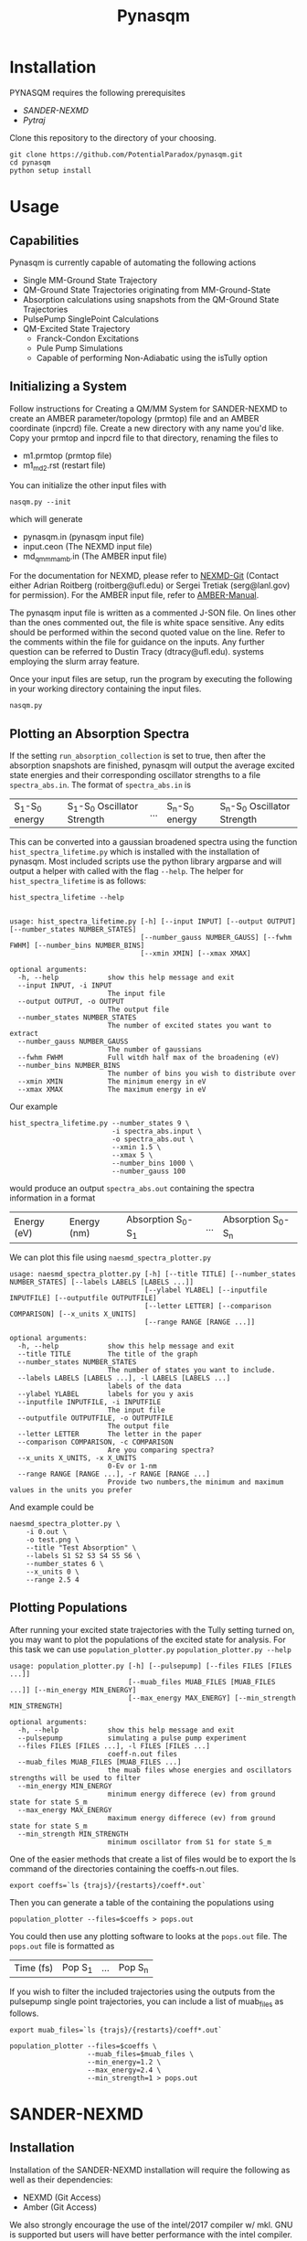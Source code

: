 #+TITLE: Pynasqm
* Installation
PYNASQM requires the following prerequisites
- [[SANDER-NEXMD]]
- [[Pytraj]]

Clone this repository to the directory of your choosing.
#+BEGIN_EXAMPLE 
git clone https://github.com/PotentialParadox/pynasqm.git
cd pynasqm
python setup install
#+END_EXAMPLE
* Usage
** Capabilities
   Pynasqm is currently capable of automating the following actions
   - Single MM-Ground State Trajectory
   - QM-Ground State Trajectories originating from MM-Ground-State
   - Absorption calculations using snapshots from the QM-Ground State Trajectories
   - PulsePump SinglePoint Calculations
   - QM-Excited State Trajectory
     - Franck-Condon Excitations
     - Pule Pump Simulations
     - Capable of performing Non-Adiabatic using the isTully option

   #+BEGIN_SRC plantuml :file images/trajectories.png :exports results
@startuml
start

:Single MM-Ground State Trajectory;
:Many QM Ground-State Trajectories;
if (Simulation Type) then (PulsePump)
:Pulse Pump Single Points;
else (Franck-Condon Excitation)
:QM Ground-State SinglePoint Calculations;
:Absorption Spectra Calculations;
:Save spectra to "spectra_abs.in";
endif
:QM-Excited State Trajectories;
end

@enduml
   #+END_SRC

   #+RESULTS:
   [[file:images/trajectories.png]]

** Initializing a System
   Follow instructions for Creating a QM/MM System for SANDER-NEXMD to create an
   AMBER parameter/topology (prmtop) file and an AMBER coordinate (inpcrd) file.
   Create a new directory with any name you'd like.
   Copy your prmtop and inpcrd file to that directory, renaming the files to 
   - m1.prmtop (prmtop file)
   - m1_md2.rst (restart file)
   You can initialize the other input files with
   #+BEGIN_EXAMPLE 
   nasqm.py --init
   #+END_EXAMPLE
   which will generate
   - pynasqm.in (pynasqm input file)
   - input.ceon (The NEXMD input file)
   - md_qmmm_amb.in (The AMBER input file)

   For the documentation for NEXMD, please refer to [[https://github.com/roitberg/nexmd][NEXMD-Git]] (Contact either
   Adrian Roitberg (roitberg@ufl.edu) or Sergei Tretiak (serg@lanl.gov) for
   permission). For the AMBER input file, refer to [[https://ambermd.org/doc12/Amber19.pdf][AMBER-Manual]]. 

   The pynasqm input file is written as a commented J-SON file. On lines other than the ones
   commented out, the file is white space sensitive. Any edits should be performed
   within the second quoted value on the line. Refer to the comments within the
   file for guidance on the inputs. Any further question can be referred to Dustin
   Tracy (dtracy@ufl.edu).
   systems employing the slurm array feature.

   Once your input files are setup, run the program by executing the following in
   your working directory containing the input files.
   #+BEGIN_EXAMPLE
   nasqm.py
   #+END_EXAMPLE

** Plotting an Absorption Spectra
If the setting =run_absorption_collection= is set to true, then after the
absorption snapshots are finished, pynasqm will output the average excited state
energies and their corresponding oscillator strengths to a file
=spectra_abs.in=. The format of =spectra_abs.in= is

| S_1-S_0 energy | S_1-S_0 Oscillator Strength | ... | S_n-S_0 energy | S_n-S_0 Oscillator Strength |

 This can be converted into a gaussian broadened spectra using
the function =hist_spectra_lifetime.py= which is installed with the installation
of pynasqm. Most included scripts use the python library argparse and will
output a helper with called with the flag =--help=. The helper for
=hist_spectra_lifetime= is as follows:

#+BEGIN_SRC shell-script
hist_spectra_lifetime --help


usage: hist_spectra_lifetime.py [-h] [--input INPUT] [--output OUTPUT] [--number_states NUMBER_STATES]
                                [--number_gauss NUMBER_GAUSS] [--fwhm FWHM] [--number_bins NUMBER_BINS]
                                [--xmin XMIN] [--xmax XMAX]

optional arguments:
  -h, --help            show this help message and exit
  --input INPUT, -i INPUT
                        The input file
  --output OUTPUT, -o OUTPUT
                        The output file
  --number_states NUMBER_STATES
                        The number of excited states you want to extract
  --number_gauss NUMBER_GAUSS
                        The number of gaussians
  --fwhm FWHM           Full witdh half max of the broadening (eV)
  --number_bins NUMBER_BINS
                        The number of bins you wish to distribute over
  --xmin XMIN           The minimum energy in eV
  --xmax XMAX           The maximum energy in eV
#+END_SRC

Our example
#+BEGIN_SRC shell-script
  hist_spectra_lifetime.py --number_states 9 \
                           -i spectra_abs.input \
                           -o spectra_abs.out \
                           --xmin 1.5 \
                           --xmax 5 \
                           --number_bins 1000 \
                           --number_gauss 100
#+END_SRC
would produce an output =spectra_abs.out= containing the spectra information in
a format

| Energy (eV) | Energy (nm) | Absorption S_0-S_1 | ... | Absorption S_0-S_n |

We can plot this file using =naesmd_spectra_plotter.py=
#+BEGIN_SRC shell-script
usage: naesmd_spectra_plotter.py [-h] [--title TITLE] [--number_states NUMBER_STATES] [--labels LABELS [LABELS ...]]
                                 [--ylabel YLABEL] [--inputfile INPUTFILE] [--outputfile OUTPUTFILE]
                                 [--letter LETTER] [--comparison COMPARISON] [--x_units X_UNITS]
                                 [--range RANGE [RANGE ...]]

optional arguments:
  -h, --help            show this help message and exit
  --title TITLE         The title of the graph
  --number_states NUMBER_STATES
                        The number of states you want to include.
  --labels LABELS [LABELS ...], -l LABELS [LABELS ...]
                        labels of the data
  --ylabel YLABEL       labels for you y axis
  --inputfile INPUTFILE, -i INPUTFILE
                        The input file
  --outputfile OUTPUTFILE, -o OUTPUTFILE
                        The output file
  --letter LETTER       The letter in the paper
  --comparison COMPARISON, -c COMPARISON
                        Are you comparing spectra?
  --x_units X_UNITS, -x X_UNITS
                        0-Ev or 1-nm
  --range RANGE [RANGE ...], -r RANGE [RANGE ...]
                        Provide two numbers,the minimum and maximum values in the units you prefer
#+END_SRC

And example could be
#+BEGIN_SRC shell-script
naesmd_spectra_plotter.py \
    -i 0.out \
    -o test.png \
    --title "Test Absorption" \
    --labels S1 S2 S3 S4 S5 S6 \
    --number_states 6 \
    --x_units 0 \
    --range 2.5 4
#+END_SRC

[[./images/abs_test.png]]

** Plotting Populations
After running your excited state trajectories with the Tully setting turned on,
you may want to plot the populations of the excited state for analysis. For this
task we can use =population_plotter.py=
=population_plotter.py --help=
#+BEGIN_SRC 
usage: population_plotter.py [-h] [--pulsepump] [--files FILES [FILES ...]]
                             [--muab_files MUAB_FILES [MUAB_FILES ...]] [--min_energy MIN_ENERGY]
                             [--max_energy MAX_ENERGY] [--min_strength MIN_STRENGTH]

optional arguments:
  -h, --help            show this help message and exit
  --pulsepump           simulating a pulse pump experiment
  --files FILES [FILES ...], -l FILES [FILES ...]
                        coeff-n.out files
  --muab_files MUAB_FILES [MUAB_FILES ...]
                        the muab files whose energies and oscillators strengths will be used to filter
  --min_energy MIN_ENERGY
                        minimum energy differece (ev) from ground state for state S_m
  --max_energy MAX_ENERGY
                        maximum energy differece (ev) from ground state for state S_m
  --min_strength MIN_STRENGTH
                        minimum oscillator from S1 for state S_m
#+END_SRC

One of the easier methods that create a list of files would be to export the ls
command of the directories containing the coeffs-n.out files.

#+BEGIN_SRC 
export coeffs=`ls {trajs}/{restarts}/coeff*.out`
#+END_SRC

Then you can generate a table of the containing the populations using

#+BEGIN_SRC 
population_plotter --files=$coeffs > pops.out
#+END_SRC

You could then use any plotting software to looks at the =pops.out= file. The
=pops.out= file is formatted as

| Time (fs) | Pop S_1 | ... | Pop S_n |

If you wish to filter the included trajectories using the outputs from the
pulsepump single point trajectories, you can include a list of muab_files as follows.

#+BEGIN_SRC 
export muab_files=`ls {trajs}/{restarts}/coeff*.out`
#+END_SRC

#+BEGIN_SRC shell-script
  population_plotter --files=$coeffs \
                     --muab_files=$muab_files \
                     --min_energy=1.2 \
                     --max_energy=2.4 \
                     --min_strength=1 > pops.out
#+END_SRC

* SANDER-NEXMD
** Installation
Installation of the SANDER-NEXMD installation will require the following as well
as their dependencies:

- NEXMD (Git Access) 
- Amber (Git Access) 

We also strongly encourage the use of the intel/2017 compiler w/ mkl. GNU is
supported but users will have better performance with the intel compiler.

First install NEXMD. Access to the NEXMD git is restricted. Please contact
either Adrian Roitberg (roitberg@ufl.edu) or Sergei Tretiak (serg@lanl.gov) for
permission.

CD to your application director, then pull the NEXMD git using. 

#+BEGIN_EXAMPLE 
git clone https://github.com/roitberg/nexmd.git
#+END_EXAMPLE


And check-in to the amber-nexmd-na branch.

#+BEGIN_EXAMPLE 
cd nexmd 
git checkout amber-nexmd-na 
#+END_EXAMPLE

Try to install the standalone NEXMD program. Activate your chosen compiler, then use either: 

#+BEGIN_EXAMPLE 
make ic_mkl # For intel w/ mkl 
make gnu_mkl # For gnu w/ mkl 
make gnu # For gnu wo/ mkl (not recommended) 
#+END_EXAMPLE

If this fails, refer to the documentation included in the NEXMD git. Please contact either Dustin Tracy (dtracy@ufl.edu) or Benjamin Nebgen (bnebgen@lanl.gov) for further questions regarding compilation of NEXMD. Once we’ve successfully installed NEXMD, we need to flush the standalone temp files so AMBER can build the Library files. 

A common problem with the mkl is that the environment variable MKLROOT is not
set. Use the command
#+BEGIN_EXAMPLE
which icc
#+END_EXAMPLE
which should return something along the lines of
#+BEGIN_EXAMPLE
/opt/intel/compilers_and_libraries/linux/bin/intel64/icc
#+END_EXAMPLE
Set the MKLROOT directory to the intel directory, or in this case
#+BEGIN_EXAMPLE
export MKLROOT=/opt/intel
#+END_EXAMPLE

Clean the build directory now, so that AMBER can build its library without conflict.
#+BEGIN_EXAMPLE 
make clean 
#+END_EXAMPLE

Now we need to set a variable so AMBER knows where to find NEXMD. 

#+BEGIN_EXAMPLE 
export NAESMDHOME=`pwd` 
#+END_EXAMPLE

Note that currently NAESMDHOME is used here, not NEXMDHOME. The new name will be
updated soon. We are now done with prepping NEXMD.

We now need to install AMBERTOOLS. We are currently using a restricted git for
development. Please contact Dustin Tracy (dtracy@ufl.edu) for access to a tar
file.

CD into your application directory and extract the tar file. 

#+BEGIN_EXAMPLE 
tar -xvf amber_na.tar.gz 
#+END_EXAMPLE

Try to build the standalone AMBER program.  

#+BEGIN_EXAMPLE 
cd amber 
export AMBERHOME=`pwd` 

./configure –noX11 --skip-python -norism  intel mkl # for intel  w/ mkl 

./configure –noX11 --skip-python -norism  gnu mkl # for gnu  w/ mkl 

./configure –noX11 --skip-python -norism  gnu # for gnu 
#+END_EXAMPLE

Use the same configuration you used for your NEXMD build. 

Then install 

#+BEGIN_EXAMPLE 
source ./amber.sh 

make install 
#+END_EXAMPLE

If this fails please refer to the amber manual (https://ambermd.org/Manuals.php)
for troubleshooting and contact information. Once successful installation and
testing of the standalone AmberTools packages is completed cd back into
AMBERHOME and configure AMBER to link to the NEXMD package.

#+BEGIN_EXAMPLE 
cd $AMBERHOME 

./configure –noX11 --skip-python -norism -naesmd intel mkl # for intel  w/ mkl 

./configure –noX11 --skip-python -norism -naesmd gnu mkl # for gnu  w/ mkl 

./configure –noX11 --skip-python -norism -naesmd gnu # for gnu 
#+END_EXAMPLE

We don’t need to rebuild all AMBER now, only SANDER, so we CD into SANDER and build from there. 

#+BEGIN_EXAMPLE 
cd AmberTools/src/sander 

make install 
#+END_EXAMPLE

To test successful installation (python3 required) 

#+BEGIN_EXAMPLE 
cd $NAESMDHOME/testscripts/amber_nexmd_testscripts 

python run_tests.py 
#+END_EXAMPLE

** SANDER-NEXMD Single Trajectory Run 

 Though our implementation of the simulation of non-adiabatic dynamics requires a
 large number of independent trajectories, the SANDER-NEXMD interface can only
 manage a single trajectory. Another script (to be introduced later) controls the
 characteristics of the swarm. Each single SANDER-NEXMD trajectory will require a
 number of inputs.

 - Amber Input (mdin) 

 - NEXMD Input (input.ceon) 

 - Amber Coordinate File (mdcrd)  

 - Amber Parameter File (prmtop) 

 Full examples can be found in $NAESMDHOME/tests/amber_nexmd/. Refer to the the
 included README in that directory to determine the type of trajectory for each
 test.

 Amber Input 

 #+BEGIN_EXAMPLE 
 300K constant temp QMMMMD 
  &cntrl 
   ** Normal Amber Input (Check manual) ** 
   ifqnt=1 
  / 

  &qmmm 
   verbosity=5, 
   qmmask=':1', 
   nae=1 
  / 
 #+END_EXAMPLE

 No special behavior is needed from cntrl besides the activation of qm/mm (setting ifqnt=1). Most QM/MM behavior is controlled by the input.ceon file for the exception of the verbosity, the atoms the include in the qm calculations (qmmask) and the referral to nexmd (nae). Please refer the AMBER manual for information regarding the parameters found in &cntrl. 

 NEXMD Input 

 #+BEGIN_EXAMPLE 
 &qmmm 
   maxcyc=0, ! Optimization must be turned off
  ** Normal NEXMD Input **  
  ** Include all of AMBER’s qm/mm flags besides verbosity, qmmask ** 
 &endqmmm 

 &moldyn 
   ** Normal NEXMD Input ** 
 &endmoldyn 
 &coord 
   ** Block must be included but is ignored ** 
 &endcoord 
 &veloc 
   ** Block must be included but is ignored ** 
 &endveloc 
 &coeff 
   ** Normal NEXMD Input ** 
 &endcoeff 
 #+END_EXAMPLE

 The NEXMD-SANDER interface is designed to be able to read an unmodified nexmd
 file. For most users, little to no modification will be required beyond setting
 the qmewald parameters. Note that the initial coordinates and velocities are
 read from the amber intput files and any values included in the input.ceon file
 will be ignored.

** AMBER Coordinate File 

Amber coordinate files are needed to run the SANDER-NEXMD interface. These can
be created using tleap, or through a converter built into PyNASQM. To use the
pynasqm converter

#+BEGIN_EXAMPLE 
amber-nexmd-converter.py input.ceon mdcrd
#+END_EXAMPLE

Further instruction for prepping a job can be found in the Creating a System
section.

** AMBER prmtop

AMBER prmtop files can be generated using tleap. Refer to the AMBER manual for
this procedure or look at the Create a QM/MM System for SANDER-NEXMD.

** Creating a QM/MM System for SANDER-NEXMD                          :METHOD:
 1) Build your solute using either Avogadro or Gaussview
 2) Create pepi files for each using antechamber that came with AMBER for each of
    the following commands =$molecule=molecule name=
 3) Generate your mol and frcmod files. There are two methods.
    1) If you have fully parameterized pdb file or don't need accurate charges.
       (Most likely your main solute)
       #+BEGIN_SRC shell-script
               # Generates a prepfile
               antechamber -fi pdb \
                           -fo mol2 \
                           -i $molecule.pdb \
                           -o $molecule.mol2
                           -at gaff
               # Generate frcmod file
               parmchk2 -f prepi \
                        -i $molecule.prepi \
                        -o $molecule.frcmod
       #+END_SRC

    2) If you need accurate charges (Most likely a self generated solvent)
       #+BEGIN_SRC shell-script
         # Create a gaussian file to calculate resp charges
         antechamber -i $molecule.pdb \
                     -fi pdb \
                     -o ${molecule}_char.com \
                     -fo gcrt \
                     -gv 1 \
                     -ge $molecule.gesp
         # Run the gaussian file
         g09 ${molecule}_char.com > ${molecule}_char.log
         # Use the generated esp file to create mol2
         antechamber -i $molecule.esp \
                     -fi gesp \
                     -o $molecule.mol2 \
                     -fo mol2 \
                     -c resp \
                     -eq 0 \
                     -a gaff \
                     -rn $molecule
         # Use mol2 file to generate frcmod
         parmchk -i $molecule.mol2 -f mol2 -o m1.frcmod
       #+END_SRC

 4) run tleap with
    1) Using your own solvent
      #+BEGIN_EXAMPLE
      cat << EOF > leap.in
      source leaprc.gaff
      source leaprc.water.tip3p
      loadamberparams $solute.frcmod
      loadamberparams $solvent.frcmod
      $solute=loadmol2 $solute.mol2
      $solvent=loadmol2 $solvent.mol2
      solvatebox $solute $solvent $boxsize
      saveamberparm $solute m1.prmtop m1.inpcrd
      quit
      EOF
      tleap -f leap.in
      #+END_EXAMPLE

    2) Using one of Amber's build in solvents
      #+BEGIN_EXAMPLE
      cat << EOF > leap.in
      source leaprc.gaff
      loadoff solvents.lib
      loadamberparams $solute.frcmod
      loadamberparams frcmod.$solvent
      $solute=loadmol2 $solute.mol2
      solvatebox $solute ${solvent}BOX $boxsize
      saveamberparm $solute m1.prmtop m1.inpcrd
      quit
      EOF
      #+END_EXAMPLE
    Note that the line =$boxsize= is the size of the
    box, you can change this to anything but the system will crash if the box
    isn't twice the length of the QM box.
    1) You should now have the following 2 files. A parameter files =m1.prmtop=
       and an amber restart file =m1.inpcrd=. We now want to equilibrate this system. Create the
       following files
       =touch m1_min1.in m1_min2.in m1_md1.in m1_md2.in=
       For all of these files make sure there's an extra line at the end.
      #+BEGIN_SRC shell-script
      # m1_min1.in
      initial minimization solvent + ions
      &cntrl
        imin   = 1,
        maxcyc = 1000,
        ncyc   = 500,
        ntb    = 1,
        ntr    = 1,
        cut    = 10.0
      /
      Hold Solute fixed
      500.0
      ATM 1 <number of solute atoms>
      END
      END
      #+END_SRC
      Note : The line =ATM 1 <number of solute atoms>= should be from 1 to Number of atoms in solute.

      #+BEGIN_SRC shell-script
      # m1_min2.in
      initial minimization solvent + ions
      &cntrl
        imin   = 1,
        maxcyc = 2500,
        ncyc   = 1000,
        ntb    = 1,
        ntr    = 0,
        cut    = 10.0
      /
      #+END_SRC

      #+BEGIN_SRC shell-script
      # m1_md1.in
      MD Equilibration STEP
      &cntrl
        imin   = 0,
        irest  = 0,
        ntx    = 1,
        ig     =-1,
        ntb    = 1,
        cut    = 10.0,
        ntr    = 1,
        ntc    = 2,
        ntf    = 2,
        tempi  = 0.0,
        temp0  = 300.0,
        ntt    = 3,
        gamma_ln = 2.0,
        nstlim = 5000, 
        dt = 0.002,
        ntpr = 100,
        ntwx = 100,
        ntwr = 1000
      /
      Keep fixed with weak restraints
      10.0
      ATM 1 <number of solute atoms>
      END
      END
      #+END_SRC
      Note : The line =ATM 1 <number of solute atoms>= should be from 1 to Number of atoms in solute.

      #+BEGIN_SRC shell-script
      # m1_md2.in
      Constant Pressure Relaxation
      &cntrl
        imin = 0, 
        irest = 1,
        ntx = 5,
        ntb = 2,
        pres0 = 1.0,
        ntp = 1,
        ig = -1,
        taup = 2.0,
        cut = 10.0,
        ntr = 0,
        ntc = 2,
        ntf = 2,
        tempi = 300.0,
        temp0 = 300.0,
        ntt = 3,
        gamma_ln = 2.0,
        nstlim = 100000,
        dt = 0.002,
        ntpr = 100,
        ntwx = 100,
        ntwv = -1,
        ntwr = 1000
      /
      #+END_SRC

    2) Now we want to create our equilibrated system create a file
      #+BEGIN_SRC shell-script
        # box_eq.sh
        echo 'm1_min1'
        sander -O \
               -i m1_min1.in \
               -o m1_min1.out \
               -r m1_min1.rst \
               -c m1.inpcrd \
               -p m1.prmtop \
               -ref m1.inpcrd
        echo 'm1_min2'
        sander -O \
               -i m1_min2.in \
               -o m1_min2.out \
               -r m1_min2.rst \
               -c m1_min1.rst \
               -p m1.prmtop
        echo 'm1_md1'
        sander -O \
               -i m1_md1.in \
               -o m1_md1.out \
               -r m1_md1.rst \
               -c m1_min2.rst \
               -p m1.prmtop \
               -ref m1_min2.rst
        echo 'm1_md2'
        sander -O \
               -i m1_md2.in \
               -o m1_md2.out \
               -r m1_md2.rst \
               -c m1_md1.rst \
               -p m1.prmtop
        echo 'finished'
      #+END_SRC
      Note, if you have the pmemd installed, replaced sander with pmemd or pmemd.cuda to
       dramatically improve performance.
    3) Run this with
       #+BEGIN_EXAMPLE
       ./box_eq.sh
       #+END_EXAMPLE
       This will leave you with an equilibrated geometry file =m1_md2.rst=.

       Running with pmemd, there's a chance you'll receive
       =ERROR: Calculation halted.  Periodic box dimensions have changed too much from their initial values.=
       If you receive this error, change =box_eq.sh= to the following.
       #+BEGIN_SRC shell-script
       pmemd.cuda -O \
                   -i m1_md2.in \
                   -o m1_md2.out \
                   -r m1_md2.rst \
                   -c m1_md2.rst \
                   -p m1.prmtop
        echo 'finished'
       #+END_SRC
       Keep running box_eq.sh until completion.
    4) We now only need the NEXMD input and SANDER input file to begin. 
        : md_qmmm_amb.in
        #+BEGIN_EXAMPLE
        300K constant temp QMMMMD
        &cntrl
          imin=0,
          iwrap=1,
          irest=0,
          ntx=5,
          ntb=1,
          ntp=0,
          ig=-1,
          taup=2.0,
          cut=16.0,
          ntr=0,
          tempi=300.0,
          temp0=300.0,
          ntt=3, ! Use Langevin
          gamma_ln=2.0, ! Lavenvin constant
          nstlim=20000, ! Number of Step
          dt=0.0005,
          ntpr=10, ! print every 10 steps
          ntwx=10, ! print coords every 10 steps
          ntwv=-1, ! save velocities every time coords are saved
          ifqnt=1 ! Do QM calculations
        /
        &qmmm
          verbosity=1,
          qmmask=':1', ! Only use QM on the solute
          nae=1 ! Activate NEXMD Looks for input.ceon file
        /
        #+END_EXAMPLE
         : input.ceon
      #+BEGIN_EXAMPLE
      &qmmm
        qm_theory='AM1',
        diag_routine=1,
        qmcharge=0,
        qmshake=0,
        qm_ewald=0,
        qm_pme=0,
        scfconv=1.0000E-10,
        printcharges=1,
        printdipole=0,
        printbondorders=0,
        density_predict=0,
        itrmax=300,
        diag_routine=1,
        exst_method=2,
        dav_guess=0,
        ftol0=1.0000E-05, ! Acceptance Tolerance for Davidson (emin-eold)
        ftol1=1.0000E-06, ! Acceptance Tolerance for Davidson (residual)
        dav_maxcyc=200,
        calcxdens=.false.,
        maxcyc=0,
        ntpr=1,
        grms_tol=1.0000E-02,
        solvent_model=0,
        potential_type=1,
        ceps=10,
        linmixparam=1,
        cosmo_scf_ftol=1.0000E-05,
        EF=0,
        Ex=0.0000E+00,
        Ez=0.0000E+00, 
        Ey=0.0000E+00,  !1.000E-02
        onsager_radius=2,
      &endqmmm
      &moldyn
        !***** General parameters
        rnd_seed=1, ! seed for the random number generator
        bo_dynamics_flag=1, ! 0-non-BO, 1-BO [1]
        exc_state_init=0, ! initial excited state (0 - ground state) [0]
        n_exc_states_propagate=0, ! number of excited states [0]

        !***** Dynamics parameters
        time_init=0.d0, ! initial time, fs [0.0]
        time_step=0.5, !time step, fs [0.1]
        n_class_steps=0, !number of classical steps [1]
        n_quant_steps=0, ! number of quantum steps for each classical step [4]
        moldyn_deriv_flag=1, ! 0-none, 1-analyt, 2-numeric [1]
        num_deriv_step=1.d-5, ! displacement for numerical derivatives, A [1.d-3]
        rk_tolerance=1.d-7, ! tolerance for the Runge-Kutta propagator [1.d-7]

        !***** Non-adiabatic parameters
        quant_step_reduction_factor=2.5d-2, ! quantum step reduction factor [0.1]
        decoher_type=2, ! type of decoherence: Persico/Granucci (0), Truhlar(1) [0]
        decoher_e0=0.d0, ! decoherence parameter E0 [0.1]
        decoher_c=0.d0, ! decoherence parameter C [0.1]
        dotrivial=1

        !***** Thermostat parameters
        therm_type=1, ! Thermostat type (0-no thermostat,1-Langevin,2-Berendsen) [0]
        therm_temperature=300.d0, ! Thermostate temperature, K [300.0]
        therm_friction=2.d0, ! thermostate friction coefficient, 1/ps [2.0]
        berendsen_relax_const=0.4d0, ! bath relaxation constant, only for Berendsen [0.4]
        heating=0, ! heating (1) or equilibrated(0) [0]
        heating_steps_per_degree=100, ! number of steps per degree during heating [100]

        !***** Output & Log parameters
        verbosity=3, ! output verbosity (0-minimal, 3-highest) [2]
        out_data_steps=100, ! number of steps to write data [1]
        out_coords_steps=100, ! number of steps to write the restart file [10]
        out_data_cube=0, ! write(1) or not(0) view files to generate cubes [0]
        out_count_init=0, ! the initial count for output files [0]
      &endmoldyn

      &coord
      &endcoord

      &veloc
      &endveloc

      &coeff
            0.0000000000000000       0.0000000000000000
            0.0000000000000000       0.0000000000000000
      &endcoeff

      #+END_EXAMPLE

      Note that the coord and veloc must be there, but there values will be
      overridden by amber during dynamics.
    5) Run the md with the command
     #+BEGIN_EXAMPLE
     sander -O -i md_qmmm_amb.in -o mdout -p m1.prmtop -c m1_md2.rst -x traj_file.nc
     #+END_EXAMPLE
* Pytraj
[[https://amber-md.github.io/pytraj/latest/index.html][Pytraj]] is a python program the wraps around cpptraj, a molecular dynamics
analyzer and editor. 

I've had a lot of issues using conda or pip to install pytraj. I found it best to build from source.
Make sure that you've activated your python environment, then
#+BEGIN_SRC 
git clone https://github.com/Amber-MD/pytraj
cd pytraj
python ./setup.py install
#+END_SRC

